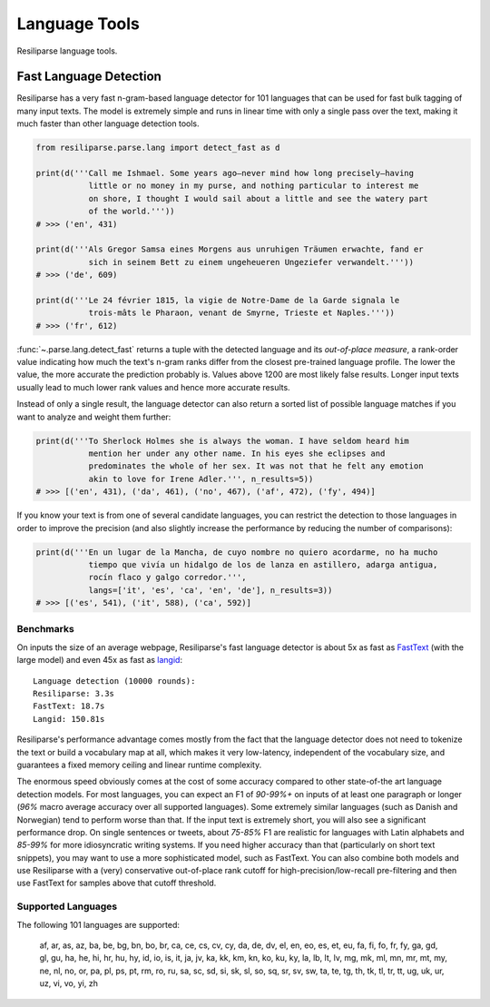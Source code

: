 .. _parse-lang-manual:

Language Tools
==============

Resiliparse language tools.

.. _parse-fast-langdetect-chunked:

Fast Language Detection
-----------------------

Resiliparse has a very fast n-gram-based language detector for 101 languages that can be used for fast bulk tagging of many input texts. The model is extremely simple and runs in linear time with only a single pass over the text, making it much faster than other language detection tools.

.. code-block:: python

  from resiliparse.parse.lang import detect_fast as d

  print(d('''Call me Ishmael. Some years ago—never mind how long precisely—having
             little or no money in my purse, and nothing particular to interest me
             on shore, I thought I would sail about a little and see the watery part
             of the world.'''))
  # >>> ('en', 431)

  print(d('''Als Gregor Samsa eines Morgens aus unruhigen Träumen erwachte, fand er
             sich in seinem Bett zu einem ungeheueren Ungeziefer verwandelt.'''))
  # >>> ('de', 609)

  print(d('''Le 24 février 1815, la vigie de Notre-Dame de la Garde signala le
             trois-mâts le Pharaon, venant de Smyrne, Trieste et Naples.'''))
  # >>> ('fr', 612)

:func:`~.parse.lang.detect_fast` returns a tuple with the detected language and its `out-of-place measure`, a rank-order value indicating how much the text's n-gram ranks differ from the closest pre-trained language profile. The lower the value, the more accurate the prediction probably is. Values above 1200 are most likely false results. Longer input texts usually lead to much lower rank values and hence more accurate results.

Instead of only a single result, the language detector can also return a sorted list of possible language matches if you want to analyze and weight them further:

.. code-block:: python

  print(d('''To Sherlock Holmes she is always the woman. I have seldom heard him
             mention her under any other name. In his eyes she eclipses and
             predominates the whole of her sex. It was not that he felt any emotion
             akin to love for Irene Adler.''', n_results=5))
  # >>> [('en', 431), ('da', 461), ('no', 467), ('af', 472), ('fy', 494)]

If you know your text is from one of several candidate languages, you can restrict the detection to those languages in order to improve the precision (and also slightly increase the performance by reducing the number of comparisons):

.. code-block:: python

  print(d('''En un lugar de la Mancha, de cuyo nombre no quiero acordarme, no ha mucho
             tiempo que vivía un hidalgo de los de lanza en astillero, adarga antigua,
             rocín flaco y galgo corredor.''',
             langs=['it', 'es', 'ca', 'en', 'de'], n_results=3))
  # >>> [('es', 541), ('it', 588), ('ca', 592)]


.. _parse-fast-langdetect-performance:

Benchmarks
^^^^^^^^^^
On inputs the size of an average webpage, Resiliparse's fast language detector is about 5x as fast as `FastText <https://fasttext.cc/blog/2017/10/02/blog-post.html>`_ (with the large model) and even 45x as fast as `langid <https://github.com/saffsd/langid.py>`_:

::

  Language detection (10000 rounds):
  Resiliparse: 3.3s
  FastText: 18.7s
  Langid: 150.81s

Resiliparse's performance advantage comes mostly from the fact that the language detector does not need to tokenize the text or build a vocabulary map at all, which makes it very low-latency, independent of the vocabulary size, and guarantees a fixed memory ceiling and linear runtime complexity.

The enormous speed obviously comes at the cost of some accuracy compared to other state-of-the art language detection models. For most languages, you can expect an F1 of *90-99%+* on inputs of at least one paragraph or longer (*96%* macro average accuracy over all supported languages). Some extremely similar languages (such as Danish and Norwegian) tend to perform worse than that. If the input text is extremely short, you will also see a significant performance drop. On single sentences or tweets, about *75-85%* F1 are realistic for languages with Latin alphabets and *85-99%* for more idiosyncratic writing systems. If you need higher accuracy than that (particularly on short text snippets), you may want to use a more sophisticated model, such as FastText. You can also combine both models and use Resiliparse with a (very) conservative out-of-place rank cutoff for high-precision/low-recall pre-filtering and then use FastText for samples above that cutoff threshold.

Supported Languages
^^^^^^^^^^^^^^^^^^^
The following 101 languages are supported:

  af, ar, as, az, ba, be, bg, bn, bo, br, ca, ce, cs, cv, cy, da, de, dv, el, en, eo, es, et, eu, fa, fi, fo, fr, fy, ga, gd, gl, gu, ha, he, hi, hr, hu, hy, id, io, is, it, ja, jv, ka, kk, km, kn, ko, ku, ky, la, lb, lt, lv, mg, mk, ml, mn, mr, mt, my, ne, nl, no, or, pa, pl, ps, pt, rm, ro, ru, sa, sc, sd, si, sk, sl, so, sq, sr, sv, sw, ta, te, tg, th, tk, tl, tr, tt, ug, uk, ur, uz, vi, vo, yi, zh
